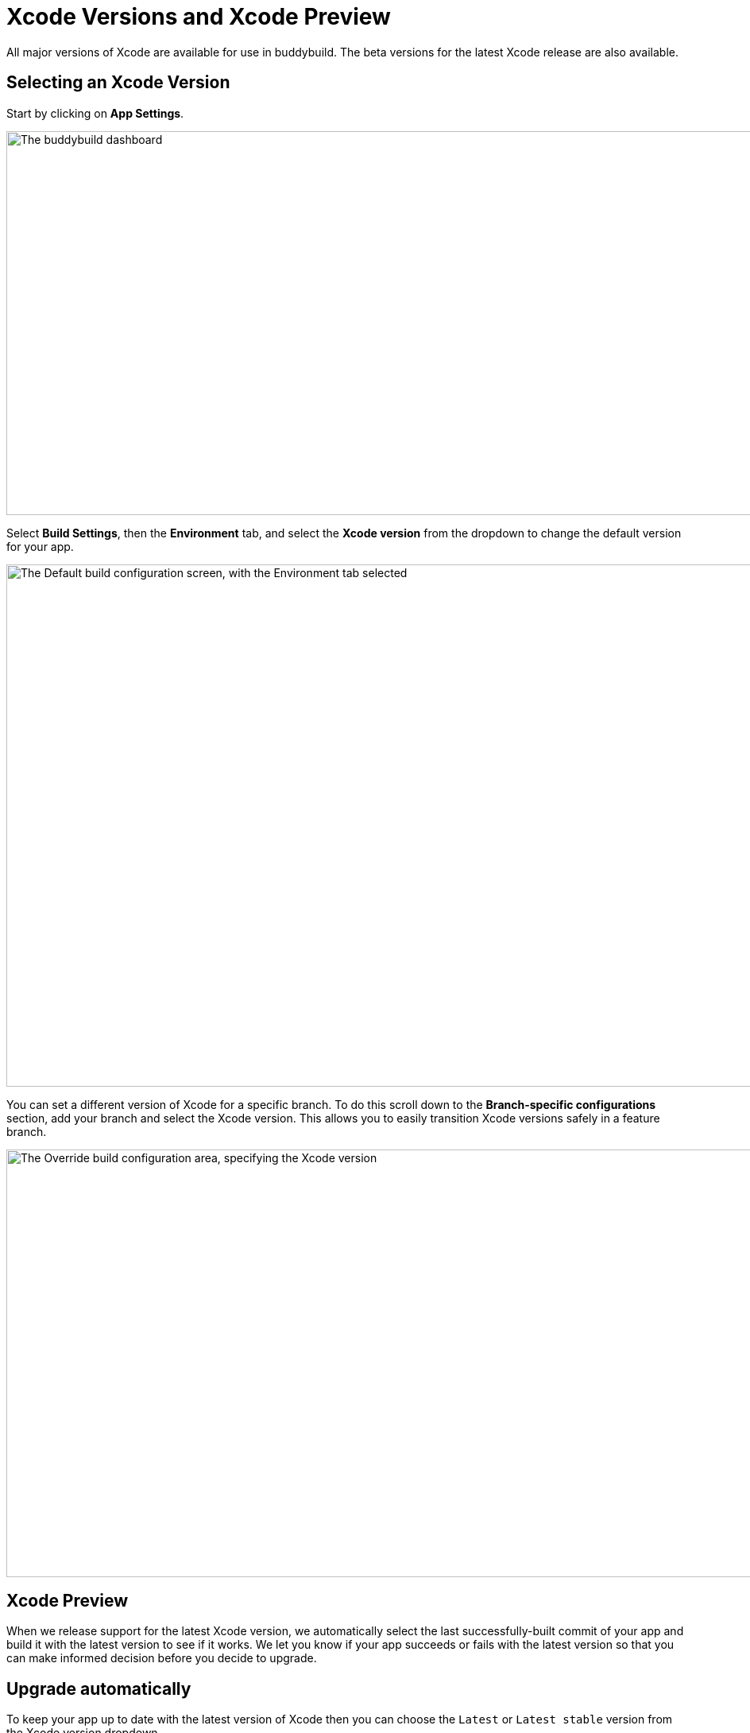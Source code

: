 = Xcode Versions and Xcode Preview

All major versions of Xcode are available for use in buddybuild. The
beta versions for the latest Xcode release are also available.

== Selecting an Xcode Version

Start by clicking on **App Settings**.

image:img/Builds---Settings.png["The buddybuild dashboard", 1500, 483]

Select **Build Settings**, then the **Environment** tab, and select the
**Xcode version** from the dropdown to change the default version for
your app.

image:img/Builds---Settings---Environment-tab.png["The Default build
configuration screen, with the Environment tab selected", 1500, 657]

You can set a different version of Xcode for a specific branch. To do
this scroll down to the **Branch-specific configurations** section, add
your branch and select the Xcode version. This allows you to easily
transition Xcode versions safely in a feature branch.

image:img/Builds---Settings---Xcode---Override.png["The Override build
configuration area, specifying the Xcode version", 1500, 538]


== Xcode Preview

When we release support for the latest Xcode version, we automatically
select the last successfully-built commit of your app and build it with
the latest version to see if it works. We let you know if your app
succeeds or fails with the latest version so that you can make informed
decision before you decide to upgrade.


== Upgrade automatically

To keep your app up to date with the latest version of Xcode then you
can choose the `Latest` or `Latest stable` version from the Xcode
version dropdown.

If you select `Latest` then buddybuild updates your app to use the
latest version of Xcode (including beta releases) as soon as it is
released.

If you select `Latest stable` then buddybuild updates your app to use
the latest stable version of Xcode (not beta releases) as soon as it is
released.

We also send you a friendly notification when this happens so that this
is not a surprise.
